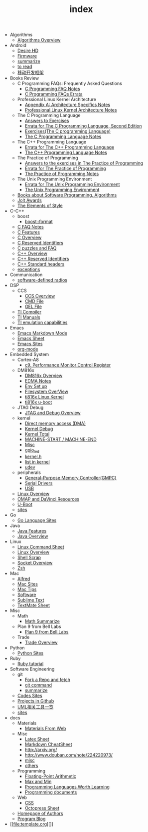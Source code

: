 #+TITLE: index

   + Algorithms
     + [[file:Algorithms/Algorithms Overview.org][Algorithms Overview]]
   + Android
     + [[file:Android/Desire HD.org][Desire HD]]
     + [[file:Android/firmware.org][Firmware]]
     + [[file:Android/summarize.org][summarize]]
     + [[file:Android/to read.org][to read]]
     + [[file:Android/移动开发框架.org][移动开发框架]]
   + Books Review
     + C Programming FAQs: Frequently Asked Questions
       + [[file:Books Review/C Programming FAQs: Frequently Asked Questions/C Programming FAQ.org][C Programming FAQ Notes]]
       + [[file:Books Review/C Programming FAQs: Frequently Asked Questions/Errata.org][C Programming FAQs Errata]]
     + Professional Linux Kernel Architecture
       + [[file:Books Review/Professional Linux Kernel Architecture/Appendix A: Architecture Specifics.org][Appendix A: Architecture Specifics Notes]]
       + [[file:Books Review/Professional Linux Kernel Architecture/Professional Linux Kernel Architecture Notes.org][Professional Linux Kernel Architecture Notes]]
     + The C Programming Language
       + [[file:Books Review/The C Programming Language/Answers to Exercises.org][Answers to Exercises]]
       + [[file:Books Review/The C Programming Language/Errata.org][Errata for The C Programming Language, Second Edition]]
       + [[file:Books Review/The C Programming Language/Exercises(The C programming Language) .org][Exercises(The C programming Language)]]
       + [[file:Books Review/The C Programming Language/The C Programming Language.org][The C Programming Language Notes]]
     + The C++ Programming Language
       + [[file:Books Review/The C++ Programming Language/Errata.org][Errata for The C++ Programming Language]]
       + [[file:Books Review/The C++ Programming Language/The C++ Programming Language Notes.org][The C++ Programming Language Notes]]
     + The Practice of Programming
       + [[file:Books Review/The Practice of Programming/Answers to the exercises.org][Answers to the exercises in The Practice of Programming]]
       + [[file:Books Review/The Practice of Programming/Errata for The Practice of Programming.org][Errata for The Practice of Programming]]
       + [[file:Books Review/The Practice of Programming/The Practice of Programming.org][The Practice of Programming Notes]]
     + The Unix Programming Environment
       + [[file:Books Review/The Unix Programming Environment/Errata for The Unix Programming Environment.org][Errata for The Unix Programming Environment]]
       + [[file:Books Review/The Unix Programming Environment/The Unix Programming Environment.org][The Unix Programming Environment]]
     + [[file:Books Review/Books about Software  Programming, Algorithms.org][Books about Software Programming, Algorithms]]
     + [[file:Books Review/Jolt Awards.org][Jolt Awards]]
     + [[file:Books Review/The Elements of Style.org][The Elements of Style]]
   + C-C++
     + boost
       + [[file:C-C++/boost/format.org][boost::format]]
     + [[file:C-C++/C FAQ Notes.org][C FAQ Notes]]
     + [[file:C-C++/C Features.org][C Features]]
     + [[file:C-C++/C Overview.org][C Overview]]
     + [[file:C-C++/C Reserved Identifiers.org][C Reserved Identifiers]]
     + [[file:C-C++/C puzzles and faq.org][C puzzles and FAQ]]
     + [[file:C-C++/C++ Overview.org][C++ Overview]]
     + [[file:C-C++/C++ Reserved Identifiers.org][C++ Reserved Identifiers]]
     + [[file:C-C++/C++ Standard Library.org][C++ Standard headers]]
     + [[file:C-C++/exceptions.org][exceptions]]
   + Communication
     + [[file:Communication/software-defined radios.org][software-defined radios]]
   + DSP
     + CCS
       + [[file:DSP/CCS/CCS Overview.org][CCS Overview]]
       + [[file:DSP/CCS/CMD File.org][CMD File]]
       + [[file:DSP/CCS/GEL File.org][GEL File]]
     + [[file:DSP/Compiler.org][TI Compiler]]
     + [[file:DSP/TI Manuals.org][TI Manuals]]
     + [[file:DSP/ TI emulation capabilities.org][TI emulation capabilities]]
   + Emacs
     + [[file:Emacs/markdown.org][Emacs Markdown Mode]]
     + [[file:Emacs/Emacs Sheet.org][Emacs Sheet]]
     + [[file:Emacs/Emacs Sites.org][Emacs Sites]]
     + [[file:Emacs/org-mode.org][org-mode]]
   + Embedded System
     + Cortex-A8
       + [[file:Embedded System/Cortex-A8/Performance Monitor Control Register.org][c9, Performance Monitor Control Register]]
     + DM816x
       + [[file:Embedded System/DM816x/DM816x Overview.org][DM816x Overview]]
       + [[file:Embedded System/DM816x/EDMA Notes.org][EDMA Notes]]
       + [[file:Embedded System/DM816x/Env Set Up.org][Env Set up]]
       + [[file:Embedded System/DM816x/Filesystem Overview.org][Filesystem OverView]]
       + [[file:Embedded System/DM816x/ti816x linux kernel.org][ti816x Linux Kernel]]
       + [[file:Embedded System/DM816x/ti816x u-boot.org][ti816x u-boot]]
     + JTAG Debug
       + [[file:Embedded System/JTAG Debug/JTAG Debug Overview.org][JTAG and Debug Overview]]
     + kernel
       + [[file:Embedded System/kernel/DMA.org][Direct memory access (DMA)]]
       + [[file:Embedded System/kernel/kernel debug.org][Kernel Debug]]
       + [[file:Embedded System/kernel/total.org][Kernel Total]]
       + [[file:Embedded System/kernel/MACHINE_START&MACHINE_END.org][MACHINE-START / MACHINE-END]]
       + [[file:Embedded System/kernel/misc.org][Misc]]
       + [[file:Embedded System/kernel/gpio_led.org][gpio_led]]
       + [[file:Embedded System/kernel/kernel.h.org][kernel.h ]]
       + [[file:Embedded System/kernel/list.org][list in kernel]]
       + [[file:Embedded System/kernel/udev.org][udev]]
     + peripherals
       + [[file:Embedded System/peripherals/GPMC.org][General-Purpose Memory Controller(GMPC)]]
       + [[file:Embedded System/peripherals/Serial Drivers.org][Serial Drivers]]
       + [[file:Embedded System/peripherals/USB.org][USB]]
     + [[file:Embedded System/Linux Overview.org][Linux Overview]]
     + [[file:Embedded System/OMAP Overview.org][OMAP and DaVinci Resources]]
     + [[file:Embedded System/U-Boot Overview.org][U-Boot]]
     + [[file:Embedded System/sites Overview.org][sites]]
   + Go
     + [[file:Go/Go sites.org][Go Language Sites]]
   + Java
     + [[file:Java/Java Features.org][Java Features]]
     + [[file:Java/Java Overview.org][Java Overview]]
   + Linux
     + [[file:Linux/Linux Command Sheet.org][Linux Command Sheet]]
     + [[file:Linux/Linux Overview.org][Linux Overview]]
     + [[file:Linux/Shell Scrap.org][Shell Scrap]]
     + [[file:Linux/Socket Overview.org][Socket Overview]]
     + [[file:Linux/zsh与oh-my-zsh.org][Zsh ]]
   + Mac
     + [[file:Mac/Alfred.org][Alfred]]
     + [[file:Mac/mac sites.org][Mac Sites]]
     + [[file:Mac/mac tips.org][Mac Tips]]
     + [[file:Mac/Software.org][Software]]
     + [[file:Mac/Sublime Text.org][Sublime Text]]
     + [[file:Mac/TextMate Sheet.org][TextMate Sheet]]
   + Misc
     + Math
       + [[file:Misc/Math/Math Summarize.org][Math Summarize]]
     + Plan 9 from Bell Labs
       + [[file:Misc/Plan 9 from Bell Labs/Plan 9 from Bell Labs.org][Plan 9 from Bell Labs]]
     + Trade
       + [[file:Misc/Trade/Trade Overview.org][Trade Overview]]
   + Python
     + [[file:Python/Python Sites.org][Python Sites ]]
   + Ruby
     + [[file:Ruby/tutorial.org][Ruby tutorial]]
   + Software Engineering
     + git
       + [[file:Software Engineering/git/Fork a Repo and fetch.org][Fork a Repo and fetch]]
       + [[file:Software Engineering/git/git.org][git command]]
       + [[file:Software Engineering/git/summarize.org][summarize]]
     + [[file:Software Engineering/Codes sites.org][Codes Sites]]
     + [[file:Software Engineering/Projects in Github.org][Projects in Github]]
     + [[file:Software Engineering/UML.org][UML相关工具一览]]
     + [[file:Software Engineering/Reposit Sites.org][sites]]
   + docs
     + Materials
       + [[file:docs/Materials/Materials.org][Materials From Web]]
     + Misc
       + [[file:docs/Misc/Latex Sheet.org][Latex Sheet]]
       + [[file:docs/Misc/markdown.org][Markdown CheatSheet]]
       + [[file:docs/Misc/publish.org][http://arxiv.org/]]
       + [[file:docs/Misc/数据分析.org][http://www.douban.com/note/224220973/]]
       + [[file:docs/Misc/misc.org][misc]]
       + [[file:docs/Misc/others.org][others]]
     + Programming
       + [[file:docs/Programming/Floating-Point Arithmetic.org][Floating-Point Arithmetic]]
       + [[file:docs/Programming/Max and Min.org][Max and Min]]
       + [[file:docs/Programming/Programming Languages Worth Learning.org][Programming Languages Worth Learning]]
       + [[file:docs/Programming/Documents.org][Programming documents]]
     + Web
       + [[file:docs/Web/CSS.org][CSS ]]
       + [[file:docs/Web/octopress.org][Octopress Sheet]]
     + [[file:docs/Homepage.org][Homepage of Authors]]
     + [[file:docs/Program blog.org][Program Blog]]
   + [[file:template.org][]]
